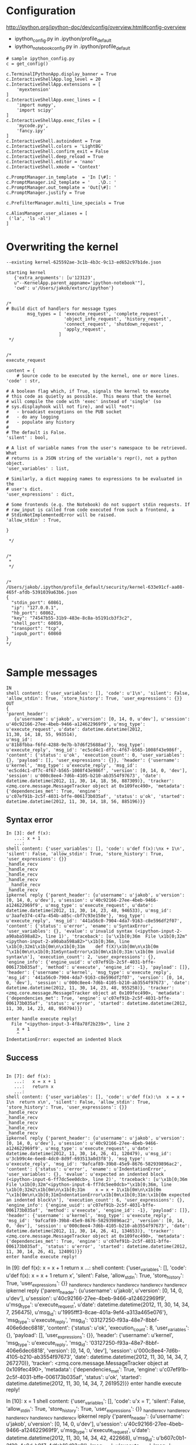 

* Configuration

http://ipython.org/ipython-doc/dev/config/overview.html#config-overview

- ipython_config.py in .ipython/profile_default
- ipython_notebook_config.py in .ipython/profile_default

#+BEGIN_EXAMPLE
# sample ipython_config.py
c = get_config()

c.TerminalIPythonApp.display_banner = True
c.InteractiveShellApp.log_level = 20
c.InteractiveShellApp.extensions = [
    'myextension'
]
c.InteractiveShellApp.exec_lines = [
    'import numpy',
    'import scipy'
]
c.InteractiveShellApp.exec_files = [
    'mycode.py',
    'fancy.ipy'
]
c.InteractiveShell.autoindent = True
c.InteractiveShell.colors = 'LightBG'
c.InteractiveShell.confirm_exit = False
c.InteractiveShell.deep_reload = True
c.InteractiveShell.editor = 'nano'
c.InteractiveShell.xmode = 'Context'

c.PromptManager.in_template  = 'In [\#]: '
c.PromptManager.in2_template = '   .\D.: '
c.PromptManager.out_template = 'Out[\#]: '
c.PromptManager.justify = True

c.PrefilterManager.multi_line_specials = True

c.AliasManager.user_aliases = [
 ('la', 'ls -al')
]
#+END_EXAMPLE

* Overwriting the kernel

#+BEGIN_EXAMPLE
--existing kernel-625592ae-3c1b-4b3c-9c13-ed652c97b1de.json
#+END_EXAMPLE

#+BEGIN_EXAMPLE
starting kernel 
   {'extra_arguments': [u'123123',
   u"--KernelApp.parent_appname='ipython-notebook'"], 
   'cwd': u'/Users/jakob/extsrc/ipython'}
#+END_EXAMPLE


#+BEGIN_EXAMPLE

/*
# Build dict of handlers for message types
        msg_types = [ 'execute_request', 'complete_request',
                      'object_info_request', 'history_request',
                      'connect_request', 'shutdown_request',
                      'apply_request',
                    ]
 */


/*
execute_request

content = {
    # Source code to be executed by the kernel, one or more lines.
'code' : str,

# A boolean flag which, if True, signals the kernel to execute
# this code as quietly as possible.  This means that the kernel
# will compile the code with 'exec' instead of 'single' (so
# sys.displayhook will not fire), and will *not*:
#   - broadcast exceptions on the PUB socket
#   - do any logging
#   - populate any history
#
# The default is False.
'silent' : bool,

# A list of variable names from the user's namespace to be retrieved.  What
# returns is a JSON string of the variable's repr(), not a python object.
'user_variables' : list,

# Similarly, a dict mapping names to expressions to be evaluated in the
# user's dict.
'user_expressions' : dict,

# Some frontends (e.g. the Notebook) do not support stdin requests. If
# raw_input is called from code executed from such a frontend, a
# StdinNotImplementedError will be raised.
'allow_stdin' : True,

}

 */


/*
 *
 */


/*
/Users/jakob/.ipython/profile_default/security/kernel-633e91cf-aa08-465f-afdb-5391039a63b6.json
{
  "stdin_port": 60861,
  "ip": "127.0.0.1",
  "hb_port": 60862,
  "key": "74547b55-31b9-483e-8c8a-b5191cb3f3c2",
  "shell_port": 60859,
  "transport": "tcp",
  "iopub_port": 60860
}
*/

#+END_EXAMPLE


* Sample messages

#+BEGIN_EXAMPLE
IN
shell content: {'user_variables': [], 'code': u'1\n', 'silent': False, 'allow_stdin': True, 'store_history': True, 'user_expressions': {}}
OUT
{
'parent_header': 
   {u'username': u'jakob', u'version': [0, 14, 0, u'dev'], u'session':
u'40c92166-27ee-4beb-9466-a124622969f9', u'msg_type': u'execute_request', u'date': datetime.datetime(2012,
11,30, 14, 18, 55, 993514), 
u'msg_id':
u'81b8fbba-f6fd-4288-9e7b-b7d6f25688ad'}, 'msg_type':
u'execute_reply', 'msg_id': 'ec5cd4c1-df7c-4f67-b565-1008f43e986f', 
'content': {'status': u'ok', 'execution_count': 0, 'user_variables':
{}, 'payload': [], 'user_expressions': {}}, 'header': {'username':
u'kernel', 'msg_type': u'execute_reply', 'msg_id':
'ec5cd4c1-df7c-4f67-b565-1008f43e986f', 'version': [0, 14, 0, 'dev'],
'session': u'000c8ee4-7d6b-4105-b210-ab3554f97673', 'date':
datetime.datetime(2012, 11, 30, 14, 18, 56, 887309)}, 'tracker':
<zmq.core.message.MessageTracker object at 0x109fec490>, 'metadata':
{'dependencies_met': True, 'engine':
u'c07ef91b-2c5f-4031-bffe-006173b035af', 'status': u'ok', 'started':
datetime.datetime(2012, 11, 30, 14, 18, 56, 885196)}}
#+END_EXAMPLE

** Syntax error

#+BEGIN_EXAMPLE
In [3]: def f(x): 
   ...: x + 1
   ...: 
shell content: {'user_variables': [], 'code': u'def f(x):\nx + 1\n', 'silent': False, 'allow_stdin': True, 'store_history': True, 'user_expressions': {}}
_handle_recv
_handle_recv
_handle_recv
_handle_recv
 _handle_recv
_handle_recv
ipkernel reply {'parent_header': {u'username': u'jakob', u'version': [0, 14, 0, u'dev'], u'session': u'40c92166-27ee-4beb-9466-a124622969f9', u'msg_type': u'execute_request', u'date': datetime.datetime(2012, 11, 30, 14, 23, 48, 946533), u'msg_id': u'3aafe374-c47a-454b-a85c-cbf7c93e158e'}, 'msg_type': u'execute_reply', 'msg_id': '441a56c0-7904-4da7-9163-c8e596df2f07', 
'content': {'status': u'error', 'ename': u'SyntaxError', 'user_variables': {}, 'evalue': u'invalid syntax (<ipython-input-2-a90aba598a82>, line 1)', 'traceback': [u'\x1b[0;36m  File \x1b[0;32m"<ipython-input-2-a90aba598a82>"\x1b[0;36m, line \x1b[0;32m1\x1b[0m\n\x1b[0;31m    def f(X)\x1b[0m\n\x1b[0m            ^\x1b[0m\n\x1b[0;31mSyntaxError\x1b[0m\x1b[0;31m:\x1b[0m invalid syntax\n'], 'execution_count': 2, 'user_expressions': {}, 'engine_info': {'engine_uuid': u'c07ef91b-2c5f-4031-bffe-006173b035af', 'method': u'execute', 'engine_id': -1}, 'payload': []}, 'header': {'username': u'kernel', 'msg_type': u'execute_reply', 'msg_id': '441a56c0-7904-4da7-9163-c8e596df2f07', 'version': [0, 14, 0, 'dev'], 'session': u'000c8ee4-7d6b-4105-b210-ab3554f97673', 'date': datetime.datetime(2012, 11, 30, 14, 23, 48, 955258)}, 'tracker': <zmq.core.message.MessageTracker object at 0x109fec490>, 'metadata': {'dependencies_met': True, 'engine': u'c07ef91b-2c5f-4031-bffe-006173b035af', 'status': u'error', 'started': datetime.datetime(2012, 11, 30, 14, 23, 48, 950794)}}

enter handle execute reply!
  File "<ipython-input-3-4f8a78f2b239>", line 2
    x + 1
    ^
IndentationError: expected an indented block
#+END_EXAMPLE


** Success 
#+BEGIN_EXAMPLE

In [7]: def f(x):
   ...:   x = x + 1
   ...:   return x
   ...: 
shell content: {'user_variables': [], 'code': u'def f(x):\n  x = x + 1\n  return x\n', 'silent': False, 'allow_stdin': True, 'store_history': True, 'user_expressions': {}}
_handle_recv
_handle_recv
_handle_recv
_handle_recv
_handle_recv
ipkernel reply {'parent_header': {u'username': u'jakob', u'version': [0, 14, 0, u'dev'], u'session': u'40c92166-27ee-4beb-9466-a124622969f9', u'msg_type': u'execute_request', u'date': datetime.datetime(2012, 11, 30, 14, 26, 41, 120479), u'msg_id': u'3cb99c4e-6ee8-4dc0-8d9f-693513a0d3f8'}, 'msg_type': u'execute_reply', 'msg_id': '9afcaf89-39b8-45e9-8676-582939896ac2', 'content': {'status': u'error', 'ename': u'IndentationError', 'user_variables': {}, 'evalue': u'expected an indented block (<ipython-input-6-ff7dc5ee0dcb>, line 2)', 'traceback': [u'\x1b[0;36m  File \x1b[0;32m"<ipython-input-6-ff7dc5ee0dcb>"\x1b[0;36m, line \x1b[0;32m2\x1b[0m\n\x1b[0;31m    x = x + 1\x1b[0m\n\x1b[0m    ^\x1b[0m\n\x1b[0;31mIndentationError\x1b[0m\x1b[0;31m:\x1b[0m expected an indented block\n'], 'execution_count': 6, 'user_expressions': {}, 'engine_info': {'engine_uuid': u'c07ef91b-2c5f-4031-bffe-006173b035af', 'method': u'execute', 'engine_id': -1}, 'payload': []}, 'header': {'username': u'kernel', 'msg_type': u'execute_reply', 'msg_id': '9afcaf89-39b8-45e9-8676-582939896ac2', 'version': [0, 14, 0, 'dev'], 'session': u'000c8ee4-7d6b-4105-b210-ab3554f97673', 'date': datetime.datetime(2012, 11, 30, 14, 26, 41, 134653)}, 'tracker': <zmq.core.message.MessageTracker object at 0x109fec490>, 'metadata': {'dependencies_met': True, 'engine': u'c07ef91b-2c5f-4031-bffe-006173b035af', 'status': u'error', 'started': datetime.datetime(2012, 11, 30, 14, 26, 41, 124091)}}
enter handle execute reply!
#+END_EXAMPLE



In [9]: def f(x):                                                                                                                                                                   x = x + 1                                                                                                                                                                         return x
   ...: 
shell content: {'user_variables': [], 'code': u'def f(x):\n  x = x + 1\n  return x\n', 'silent': False, 'allow_stdin': True, 'store_history': True, 'user_expressions': {}}
_handle_recv
_handle_recv
_handle_recv
_handle_recv
_handle_recv
ipkernel reply {'parent_header': {u'username': u'jakob', u'version': [0, 14, 0, u'dev'], u'session': u'40c92166-27ee-4beb-9466-a124622969f9', u'msg_type': u'execute_request', u'date': datetime.datetime(2012, 11, 30, 14, 34, 7, 256475), u'msg_id': u'1995fff3-8cae-401a-9ef4-a313a465e076'}, 'msg_type': u'execute_reply', 'msg_id': '03127250-f93a-48e7-8bbf-406e6dec6818', 'content': {'status': u'ok', 'execution_count': 8, 'user_variables': {}, 'payload': [], 'user_expressions': {}}, 'header': {'username': u'kernel', 'msg_type': u'execute_reply', 'msg_id': '03127250-f93a-48e7-8bbf-406e6dec6818', 'version': [0, 14, 0, 'dev'], 'session': u'000c8ee4-7d6b-4105-b210-ab3554f97673', 'date': datetime.datetime(2012, 11, 30, 14, 34, 7, 267270)}, 'tracker': <zmq.core.message.MessageTracker object at 0x109fec490>, 'metadata': {'dependencies_met': True, 'engine': u'c07ef91b-2c5f-4031-bffe-006173b035af', 'status': u'ok', 'started': datetime.datetime(2012, 11, 30, 14, 34, 7, 261952)}}
enter handle execute reply!

In [10]: x = 1
shell content: {'user_variables': [], 'code': u'x = 1\n', 'silent': False, 'allow_stdin': True, 'store_history': True, 'user_expressions': {}}
_handle_recv
_handle_recv
_handle_recv
_handle_recv
 _handle_recv
ipkernel reply {'parent_header': {u'username': u'jakob', u'version': [0, 14, 0, u'dev'], u'session': u'40c92166-27ee-4beb-9466-a124622969f9', u'msg_type': u'execute_request', u'date': datetime.datetime(2012, 11, 30, 14, 34, 42, 422668), u'msg_id': u'b607c0b1-3f29-4c8d-b917-4dfab16d93c0'}, 'msg_type': u'execute_reply', 'msg_id': '0bb60ea6-c4a6-4c03-a16c-9186475b30e5', 'content': {'status': u'ok', 'execution_count': 9, 'user_variables': {}, 'payload': [], 'user_expressions': {}}, 'header': {'username': u'kernel', 'msg_type': u'execute_reply', 'msg_id': '0bb60ea6-c4a6-4c03-a16c-9186475b30e5', 'version': [0, 14, 0, 'dev'], 'session': u'000c8ee4-7d6b-4105-b210-ab3554f97673', 'date': datetime.datetime(2012, 11, 30, 14, 34, 42, 430425)}, 'tracker': <zmq.core.message.MessageTracker object at 0x109fec490>, 'metadata': {'dependencies_met': True, 'engine': u'c07ef91b-2c5f-4031-bffe-006173b035af', 'status': u'ok', 'started': datetime.datetime(2012, 11, 30, 14, 34, 42, 426150)}}
enter handle execute reply!

In [11]: x + 2
shell content: {'user_variables': [], 'code': u'x + 2\n', 'silent': False, 'allow_stdin': True, 'store_history': True, 'user_expressions': {}}
_handle_recv
_handle_recv
_handle_recv
_handle_recv
_handle_recv
_handle_recv
ipkernel reply {'parent_header': {u'username': u'jakob', u'version': [0, 14, 0, u'dev'], u'session': u'40c92166-27ee-4beb-9466-a124622969f9', u'msg_type': u'execute_request', u'date': datetime.datetime(2012, 11, 30, 14, 35, 2, 669283), u'msg_id': u'73bf3ba8-6929-4c86-95c7-ca4d7d922ff1'}, 'msg_type': u'execute_reply', 'msg_id': 'f62eae94-02ab-4c9f-94bb-054083dcd62f', 'content': {'status': u'ok', 'execution_count': 10, 'user_variables': {}, 'payload': [], 'user_expressions': {}}, 'header': {'username': u'kernel', 'msg_type': u'execute_reply', 'msg_id': 'f62eae94-02ab-4c9f-94bb-054083dcd62f', 'version': [0, 14, 0, 'dev'], 'session': u'000c8ee4-7d6b-4105-b210-ab3554f97673', 'date': datetime.datetime(2012, 11, 30, 14, 35, 2, 683292)}, 'tracker': <zmq.core.message.MessageTracker object at 0x109fec490>, 'metadata': {'dependencies_met': True, 'engine': u'c07ef91b-2c5f-4031-bffe-006173b035af', 'status': u'ok', 'started': datetime.datetime(2012, 11, 30, 14, 35, 2, 672913)}}
Out[11]: 3
enter handle execute reply!

In [12]: 9999999999999
shell content: {'user_variables': [], 'code': u'9999999999999\n', 'silent': False, 'allow_stdin': True, 'store_history': True, 'user_expressions': {}}
_handle_recv
_handle_recv
_handle_recv
_handle_recv
_handle_recv
_handle_recv
ipkernel reply {'parent_header': {u'username': u'jakob', u'version': [0, 14, 0, u'dev'], u'session': u'40c92166-27ee-4beb-9466-a124622969f9', u'msg_type': u'execute_request', u'date': datetime.datetime(2012, 11, 30, 14, 35, 6, 830277), u'msg_id': u'96478a50-abac-4e0e-8631-c2f18120ad59'}, 'msg_type': u'execute_reply', 'msg_id': 'aef07987-1abb-4f0c-a9b5-c00a129319b1', 'content': {'status': u'ok', 'execution_count': 11, 'user_variables': {}, 'payload': [], 'user_expressions': {}}, 'header': {'username': u'kernel', 'msg_type': u'execute_reply', 'msg_id': 'aef07987-1abb-4f0c-a9b5-c00a129319b1', 'version': [0, 14, 0, 'dev'], 'session': u'000c8ee4-7d6b-4105-b210-ab3554f97673', 'date': datetime.datetime(2012, 11, 30, 14, 35, 6, 845359)}, 'tracker': <zmq.core.message.MessageTracker object at 0x109fec490>, 'metadata': {'dependencies_met': True, 'engine': u'c07ef91b-2c5f-4031-bffe-006173b035af', 'status': u'ok', 'started': datetime.datetime(2012, 11, 30, 14, 35, 6, 833256)}}
Out[12]: 9999999999999
enter handle execute reply!


* How output is produced - PRINT_EXEC and sys.displayhook

The mode argument specifies what kind of code must be compiled; it can
be 'exec' if source consists of a sequence of statements, 'eval' if it
consists of a single expression, or 'single' if it consists of a
single interactive statement (in the latter case, expression
statements that evaluate to something other than None will be
printed).
#+BEGIN_EXAMPLE
>>> x = compile("1", "t", "exec")
>>> import dis
>>> dis.dis(x)
  1           0 LOAD_CONST               0 (None)
              3 RETURN_VALUE        
>>> exec x
>>> t = exec x
  File "<stdin>", line 1
    t = exec x
           ^
SyntaxError: invalid syntax
>>>  exec x
KeyboardInterrupt
>>> y = compile("1", "t", "single")
>>> dis.dis(y)
  1           0 LOAD_CONST               0 (1)
              3 PRINT_EXPR          
              4 LOAD_CONST               1 (None)
              7 RETURN_VALUE        
>>> exec y
#+END_EXAMPLE


#+BEGIN_EXAMPLE
{'parent_header': {u'username': u'username', u'msg_id': u'7D2E3FB51AE34EE98368964CF293E227', u'msg_type': u'execute_request', u'session': u'12F65C878DCB4E7D8C3A2B2E2A18A35B'}, 'msg_type': u'execute_reply', 'msg_id': 'f5db33dd-d663-49bf-a6a1-918c71f3bfda', 'content': {'status': u'ok', 'execution_count': 2, 'user_variables': {}, 'payload': [], 'user_expressions': {}}, 'header': {'username': u'kernel', 'msg_type': u'execute_reply', 'msg_id': 'f5db33dd-d663-49bf-a6a1-918c71f3bfda', 'version': [0, 14, 0, 'dev'], 'session': u'80d02d11-7014-4ddc-be5b-f09ee35d1872', 'date': datetime.datetime(2012, 11, 30, 23, 5, 57, 429062)}, 'tracker': <zmq.core.message.MessageTracker object at 0x108ec74d0>, 'metadata': {'dependencies_met': True, 'engine': u'd4a2d20f-d361-4653-b9be-c1762722d274', 'status': u'ok', 'started': datetime.datetime(2012, 11, 30, 23, 5, 57, 415624)}}
node list []
compile single <_ast.Interactive object at 0x1091b34d0>
Running code <code object <module> at 0x1091a06b0, file "<ipython-input-3-4d095eeac8ed>", line 1>
  1           0 LOAD_CONST               0 (17)
              3 PRINT_EXPR          
              4 LOAD_CONST               1 (None)
              7 RETURN_VALUE        

Out[3]:

17
msg 
{'parent_header': {u'username': u'username', u'msg_id': u'F293C77D85E043FE8F3DAE9A1CFD1681', u'msg_type': u'execute_request', u'session': u'12F65C878DCB4E7D8C3A2B2E2A18A35B'}, 
'msg_type': u'pyout', 'msg_id': '0fe40f5f-9aee-4d35-9317-7d8965e1bba5',
'content': {'execution_count': 3, 'data': {u'text/plain': '17'}}, 
'header': {'username': u'kernel', 'msg_type': u'pyout', 'msg_id':
'0fe40f5f-9aee-4d35-9317-7d8965e1bba5', 'version': [0, 14, 0, 'dev'], 
'session': u'80d02d11-7014-4ddc-be5b-f09ee35d1872', 'date': datetime.datetime(2012, 11, 30, 23, 6, 2, 945854)}, 'metadata': {}}
#+END_EXAMPLE
